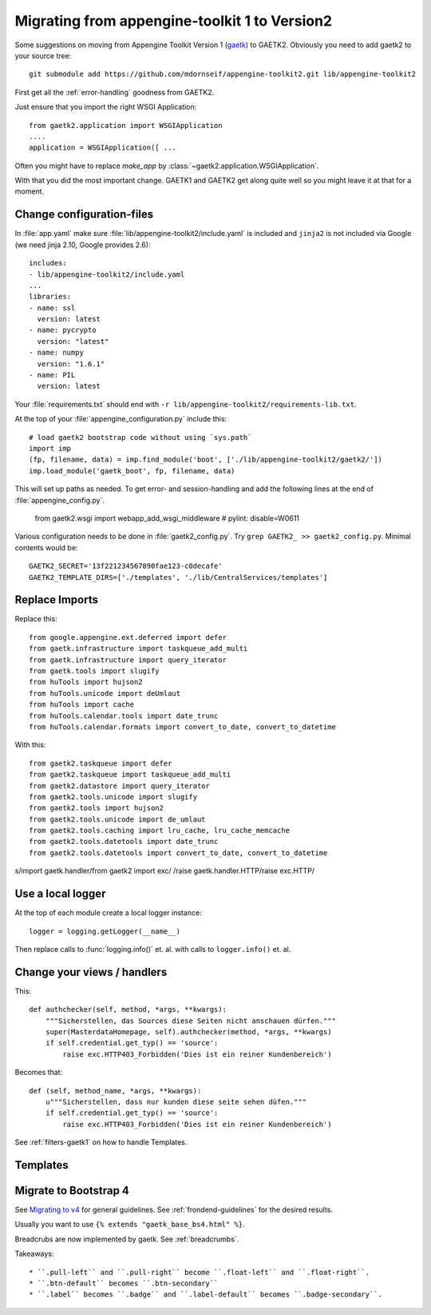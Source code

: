 Migrating from appengine-toolkit 1 to Version2
==============================================

Some suggestions on moving from Appengine Toolkit Version 1
(`gaetk <https://github.com/mdornseif/appengine-toolkit>`_)
to GAETK2. Obviously you need to add gaetk2 to your
source tree::

    git submodule add https://github.com/mdornseif/appengine-toolkit2.git lib/appengine-toolkit2


First get all the :ref:`error-handling` goodness from GAETK2.

Just ensure that you import the right WSGI Application::

    from gaetk2.application import WSGIApplication
    ....
    application = WSGIApplication([ ...

Often you might have to replace `make_app` by
:class:`~gaetk2.application.WSGIApplication`.

With that you did the most important change. GAETK1 and GAETK2 get along quite well so you might leave it at that for a moment.


Change configuration-files
--------------------------

In :file:`app.yaml` make sure :file:`lib/appengine-toolkit2/include.yaml`
is included and ``jinja2`` is not included via Google (we need jinja 2.10,
Google provides 2.6)::

    includes:
    - lib/appengine-toolkit2/include.yaml
    ...
    libraries:
    - name: ssl
      version: latest
    - name: pycrypto
      version: "latest"
    - name: numpy
      version: "1.6.1"
    - name: PIL
      version: latest

Your :file:`requirements.txt` should end with
``-r lib/appengine-toolkit2/requirements-lib.txt``.

At the top of your :file:`appengine_configuration.py` include this::

    # load gaetk2 bootstrap code without using `sys.path`
    import imp
    (fp, filename, data) = imp.find_module('boot', ['./lib/appengine-toolkit2/gaetk2/'])
    imp.load_module('gaetk_boot', fp, filename, data)

This will set up paths as needed. To get error- and session-handling and
add the following lines at the end of :file:`appengine_config.py`.

    from gaetk2.wsgi import webapp_add_wsgi_middleware  # pylint: disable=W0611

Various configuration needs to be done in :file:`gaetk2_config.py`.
Try ``grep GAETK2_ >> gaetk2_config.py``. Minimal contents would be::


    GAETK2_SECRET='13f221234567890fae123-c0decafe'
    GAETK2_TEMPLATE_DIRS=['./templates', './lib/CentralServices/templates']


Replace Imports
---------------

Replace this::

    from google.appengine.ext.deferred import defer
    from gaetk.infrastructure import taskqueue_add_multi
    from gaetk.infrastructure import query_iterator
    from gaetk.tools import slugify
    from huTools import hujson2
    from huTools.unicode import deUmlaut
    from huTools import cache
    from huTools.calendar.tools import date_trunc
    from huTools.calendar.formats import convert_to_date, convert_to_datetime


With this::

    from gaetk2.taskqueue import defer
    from gaetk2.taskqueue import taskqueue_add_multi
    from gaetk2.datastore import query_iterator
    from gaetk2.tools.unicode import slugify
    from gaetk2.tools import hujson2
    from gaetk2.tools.unicode import de_umlaut
    from gaetk2.tools.caching import lru_cache, lru_cache_memcache
    from gaetk2.tools.datetools import date_trunc
    from gaetk2.tools.datetools import convert_to_date, convert_to_datetime


s/import gaetk.handler/from gaetk2 import exc/
/raise gaetk.handler.HTTP/raise exc.HTTP/


Use a local logger
------------------

At the top of each module create a local logger instance::


    logger = logging.getLogger(__name__)

Then replace calls to :func:`logging.info()` et. al. with calls to
``logger.info()``  et. al.


Change your views / handlers
----------------------------

.. todo::


    * Replace `default_template_vars()` with `build_context()` - no `super()` calls necessary anymore.
    * Authentication has changed significanty. `authchecker()` now handled by `pre_authentication_hook()`, `authentication_hook` and `authorisation_hook()`.
    * if you used the `get_impl()` pattern to wrap your handler functions, you don't need that anymore. The often used `read_basedata()` can be moved into `method_preperation_hook()`.
    * Replace `self.is_admin()` with `self.is_staff()` (or `self.is_sysadmin()`).
    * attrencode to xmlattr:
        ``<meta property="og:price:amount" content="{{ preis|euroword|attrencode }}" />``
        to ``<meta property="og:price:amount" {{ {'content': preis|euroword}|xmlattr }} />``
    * ``authchecker`` to ``authorisation_hook``



This::

    def authchecker(self, method, *args, **kwargs):
        """Sicherstellen, das Sources diese Seiten nicht anschauen dürfen."""
        super(MasterdataHomepage, self).authchecker(method, *args, **kwargs)
        if self.credential.get_typ() == 'source':
            raise exc.HTTP403_Forbidden('Dies ist ein reiner Kundenbereich')

Becomes that::

    def (self, method_name, *args, **kwargs):
        u"""Sicherstellen, dass nur kunden diese seite sehen düfen."""
        if self.credential.get_typ() == 'source':
            raise exc.HTTP403_Forbidden('Dies ist ein reiner Kundenbereich')


See :ref:`filters-gaetk1` on how to handle Templates.


Templates
---------

.. todo::

    * Autoescaping

Migrate to Bootstrap 4
----------------------

See `Migrating to v4 <https://getbootstrap.com/docs/4.0/migration/>`_ for
general guidelines. See :ref:`frondend-guidelines` for the desired results.

Usually you want to use ``{% extends "gaetk_base_bs4.html" %}``.

Breadcrubs are now implemented by gaetk. See :ref:`breadcrumbs`.

Takeaways::

  * ``.pull-left`` and ``.pull-right`` become ``.float-left`` and ``.float-right``.
  * ``.btn-default`` becomes ``.btn-secondary``
  * ``.label`` becomes ``.badge`` and ``.label-default`` becomes ``.badge-secondary``.
